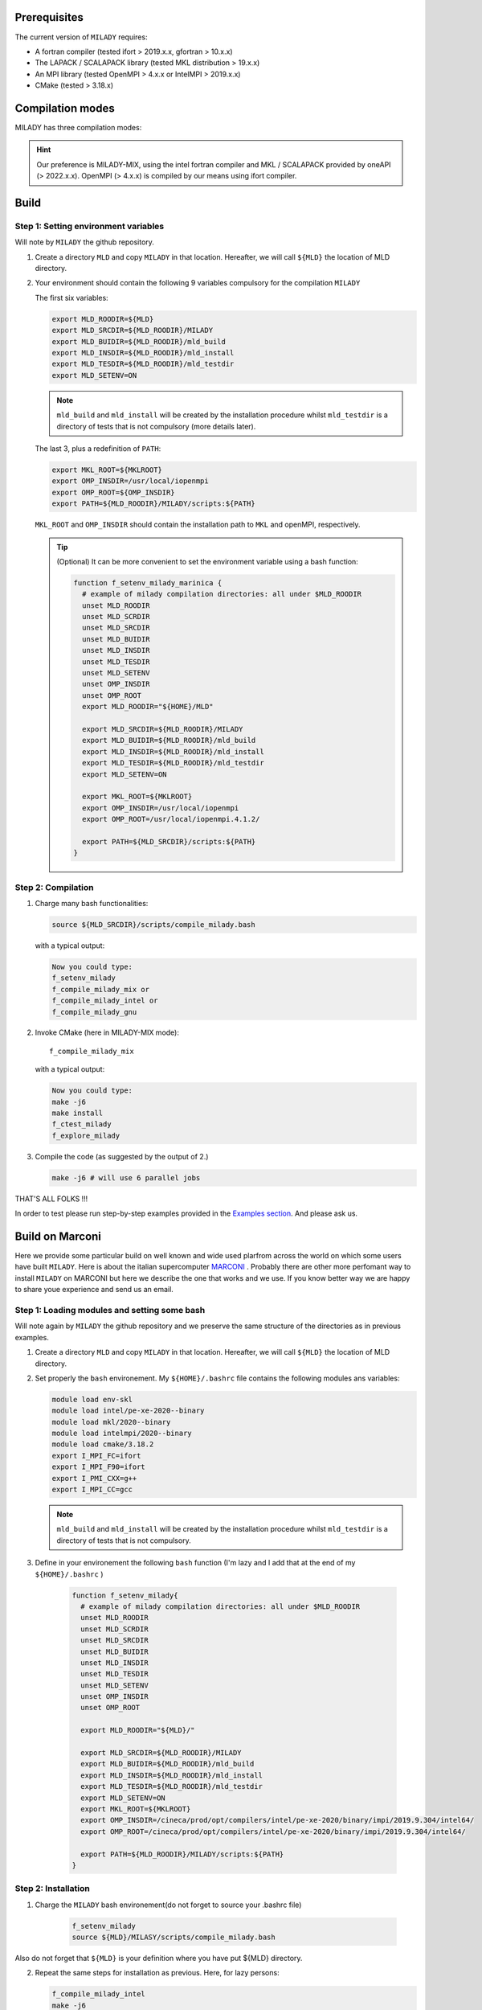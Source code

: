 .. _`sec:insta`:


Prerequisites
-------------

The current version of ``MILADY`` requires: 

- A fortran compiler (tested ifort > 2019.x.x, gfortran > 10.x.x)
- The LAPACK / SCALAPACK library (tested MKL distribution > 19.x.x)
- An MPI library  (tested OpenMPI > 4.x.x or IntelMPI > 2019.x.x)
- CMake (tested > 3.18.x) 

Compilation modes
-----------------

MILADY has three compilation modes:

.. glossary::
  MILADY-MIX

    - intel compilers (2022.0.1)
    - MKL with ScaLapack support
    - openmpi user-compiled, or system, compatible with intel compilers ( > 4.x.x)


  MILADY-INTEL

    - intel compilers included in oneAPI distribution 
    - MKL with ScaLapack support both of them included in the oneAPI distribution 
    - intelmpi equally included in oneAPI distribution. 


  MILADY-GNU

    - GNU compilers (min V9)
    - MKL or LAPACK/ScaLapack support for GNU.
    - openmpi user-compiled, or system, gnu-compiled

.. Hint:: Our preference is MILADY-MIX, using the intel fortran compiler and MKL / SCALAPACK provided by oneAPI (> 2022.x.x). OpenMPI (> 4.x.x) is compiled by our means using ifort compiler.

Build
-----

Step 1: Setting environment variables 
^^^^^^^^^^^^^^^^^^^^^^^^^^^^^^^^^^^^^^

Will note by ``MILADY`` the github repository. 

1.  Create a directory ``MLD`` and copy ``MILADY`` in that location. 
    Hereafter, we will call ``${MLD}`` the location of MLD directory. 

2.  Your environment should contain the following 9 variables compulsory for the compilation ``MILADY``

    The first six variables:

    .. code-block:: bash

      export MLD_ROODIR=${MLD}
      export MLD_SRCDIR=${MLD_ROODIR}/MILADY
      export MLD_BUIDIR=${MLD_ROODIR}/mld_build
      export MLD_INSDIR=${MLD_ROODIR}/mld_install
      export MLD_TESDIR=${MLD_ROODIR}/mld_testdir
      export MLD_SETENV=ON

    .. note::

      ``mld_build`` and ``mld_install`` will be created by the installation procedure whilst 
      ``mld_testdir`` is a directory of tests that is not compulsory (more details later). 

    The last 3, plus a redefinition of ``PATH``:

    .. code-block:: bash

      export MKL_ROOT=${MKLROOT}
      export OMP_INSDIR=/usr/local/iopenmpi
      export OMP_ROOT=${OMP_INSDIR}
      export PATH=${MLD_ROODIR}/MILADY/scripts:${PATH}

    ``MKL_ROOT`` and ``OMP_INSDIR`` should contain the installation path to ``MKL`` and openMPI, respectively. 

    .. Tip:: (Optional) It can be more convenient to set the environment variable using a bash function:
      
      .. code-block:: bash

        function f_setenv_milady_marinica {
          # example of milady compilation directories: all under $MLD_ROODIR
          unset MLD_ROODIR
          unset MLD_SCRDIR
          unset MLD_SRCDIR
          unset MLD_BUIDIR
          unset MLD_INSDIR
          unset MLD_TESDIR
          unset MLD_SETENV
          unset OMP_INSDIR
          unset OMP_ROOT
          export MLD_ROODIR="${HOME}/MLD"
          
          export MLD_SRCDIR=${MLD_ROODIR}/MILADY
          export MLD_BUIDIR=${MLD_ROODIR}/mld_build
          export MLD_INSDIR=${MLD_ROODIR}/mld_install
          export MLD_TESDIR=${MLD_ROODIR}/mld_testdir
          export MLD_SETENV=ON

          export MKL_ROOT=${MKLROOT}
          export OMP_INSDIR=/usr/local/iopenmpi
          export OMP_ROOT=/usr/local/iopenmpi.4.1.2/

          export PATH=${MLD_SRCDIR}/scripts:${PATH}
        }

Step 2: Compilation
^^^^^^^^^^^^^^^^^^^^


1.  Charge many bash functionalities:

    .. code-block:: bash

      source ${MLD_SRCDIR}/scripts/compile_milady.bash

    with a typical output:

    .. code-block:: bash
        
      Now you could type:
      f_setenv_milady
      f_compile_milady_mix or
      f_compile_milady_intel or
      f_compile_milady_gnu

2.  Invoke CMake (here in MILADY-MIX mode):

    ::
    
      f_compile_milady_mix

    with a typical output: 

    .. code-block:: bash

      Now you could type:
      make -j6
      make install
      f_ctest_milady
      f_explore_milady

3.  Compile the code (as suggested by the output of 2.) 

    .. code-block:: bash

      make -j6 # will use 6 parallel jobs

THAT'S ALL FOLKS !!! 

In order to test please run step-by-step examples provided in the `Examples section <examples.html>`__. And please ask us.


Build on Marconi
----------------

Here we provide some particular build on well known and wide used plarfrom across the world 
on which some users have built ``MILADY``. Here is about the italian 
supercomputer `MARCONI <https://www.hpc.cineca.it/hardware/marconi>`_ .
Probably there are other more perfomant way to install ``MILADY`` on MARCONI but here we describe the 
one that works and we use. If you know  better way we are happy to share youe experience and send us an 
email. 

Step 1: Loading modules and setting some bash  
^^^^^^^^^^^^^^^^^^^^^^^^^^^^^^^^^^^^^^^^^^^^^

Will note again by ``MILADY`` the github repository and we preserve the same structure of the 
directories as in previous examples.   

1.  Create a directory ``MLD`` and copy ``MILADY`` in that location. 
    Hereafter, we will call ``${MLD}`` the location of MLD directory. 

2.  Set properly the  ``bash`` environement. My ``${HOME}/.bashrc`` file contains the 
    following modules ans variables: 

    .. code-block:: bash

      module load env-skl
      module load intel/pe-xe-2020--binary
      module load mkl/2020--binary
      module load intelmpi/2020--binary
      module load cmake/3.18.2
      export I_MPI_FC=ifort
      export I_MPI_F90=ifort
      export I_PMI_CXX=g++
      export I_MPI_CC=gcc

    .. note::

      ``mld_build`` and ``mld_install`` will be created by the installation procedure whilst 
      ``mld_testdir`` is a directory of tests that is not compulsory. 

3.  Define in your environement the following ``bash`` function (I'm lazy and I add that at the end 
    of my ``${HOME}/.bashrc``  )
  
      .. code-block:: bash

       function f_setenv_milady{
         # example of milady compilation directories: all under $MLD_ROODIR
         unset MLD_ROODIR
         unset MLD_SCRDIR
         unset MLD_SRCDIR
         unset MLD_BUIDIR
         unset MLD_INSDIR
         unset MLD_TESDIR
         unset MLD_SETENV
         unset OMP_INSDIR
         unset OMP_ROOT
       
         export MLD_ROODIR="${MLD}/"
        
         export MLD_SRCDIR=${MLD_ROODIR}/MILADY
         export MLD_BUIDIR=${MLD_ROODIR}/mld_build
         export MLD_INSDIR=${MLD_ROODIR}/mld_install
         export MLD_TESDIR=${MLD_ROODIR}/mld_testdir
         export MLD_SETENV=ON
         export MKL_ROOT=${MKLROOT}
         export OMP_INSDIR=/cineca/prod/opt/compilers/intel/pe-xe-2020/binary/impi/2019.9.304/intel64/
         export OMP_ROOT=/cineca/prod/opt/compilers/intel/pe-xe-2020/binary/impi/2019.9.304/intel64/
     
         export PATH=${MLD_ROODIR}/MILADY/scripts:${PATH}
       }

Step 2: Installation  
^^^^^^^^^^^^^^^^^^^^

1. Charge the ``MILADY`` bash environement(do not forget to source your .bashrc file) 

    .. code-block:: bash

     f_setenv_milady
     source ${MLD}/MILASY/scripts/compile_milady.bash

Also do not forget that ``${MLD}`` is your definition where you have put ${MLD} directory. 

2.  Repeat the same steps for installation as previous. Here, for lazy persons:  

    .. code-block:: bash
        
      f_compile_milady_intel
      make -j6 

And that it is !!!! The exacutable is in ``bin/milady_main.exe``.